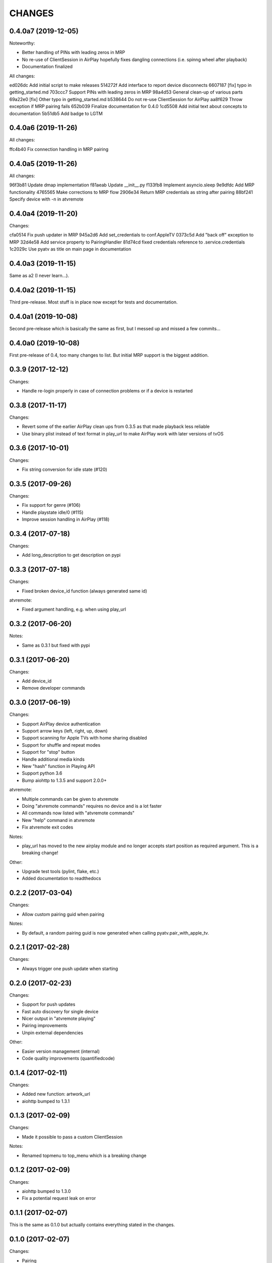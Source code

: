 CHANGES
=======

0.4.0a7 (2019-12-05)
--------------------

Noteworthy:

- Better handling of PINs with leading zeros in MRP
- No re-use of ClientSession in AirPlay hopefully fixes dangling
  connections (i.e. spinng wheel after playback)
- Documentation finalized

All changes:

ed026dc Add initial script to make releases
514272f Add interface to report device disconnects
6607187 [fix] typo in getting_started.md
703ccc7 Support PINs with leading zeros in MRP
98a4d53 General clean-up of various parts
69a22e0 [fix] Other typo in getting_started.md
b538644 Do not re-use ClientSession for AirPlay
aa8f629 Throw exception if MRP pairing fails
652b039 Finalize documentation for 0.4.0
1cd5508 Add initial text about concepts to documentation
5b51db5 Add badge to LGTM

0.4.0a6 (2019-11-26)
--------------------

All changes:

ffc4b40 Fix connection handling in MRP pairing

0.4.0a5 (2019-11-26)
--------------------

All changes:

96f3b81 Update dmap implementation
f81aeab Update __init__.py
f133fb8 Implement asyncio.sleep
9e9dfdc Add MRP functionality
4765565 Make corrections to MRP flow
2906e34 Return MRP credentials as string after pairing
88bf241 Specify device with -n in atvremote

0.4.0a4 (2019-11-20)
--------------------

Changes:

cfa0514 Fix push updater in MRP
945a2d6 Add set_credentials to conf.AppleTV
0373c5d Add "back off" exception to MRP
32d4e58 Add service property to PairingHandler
81d74cd fixed credentials reference to .service.credentials
1c2029c Use pyatv as title on main page in documentation

0.4.0a3 (2019-11-15)
--------------------

Same as a2 (I never learn...).

0.4.0a2 (2019-11-15)
--------------------

Third pre-release. Most stuff is in place now except for tests and documentation.

0.4.0a1 (2019-10-08)
--------------------

Second pre-release which is basically the same as first, but I messed up and missed
a few commits...

0.4.0a0 (2019-10-08)
--------------------

First pre-release of 0.4, too many changes to list. But initial MRP support
is the biggest addition.

0.3.9 (2017-12-12)
------------------

Changes:

- Handle re-login properly in case of connection problems or if a device is
  restarted

0.3.8 (2017-11-17)
------------------

Changes:

- Revert some of the earlier AirPlay clean ups from 0.3.5 as that made playback
  less reliable
- Use binary plist instead of text format in play_url to make AirPlay work with
  later versions of tvOS

0.3.6 (2017-10-01)
------------------

Changes:

- Fix string conversion for idle state (#120)

0.3.5 (2017-09-26)
------------------

Changes:

- Fix support for genre (#106)
- Handle playstate idle/0 (#115)
- Improve session handling in AirPlay (#118)

0.3.4 (2017-07-18)
------------------

Changes:

- Add long_description to get description on pypi

0.3.3 (2017-07-18)
------------------

Changes:

- Fixed broken device_id function (always generated same id)

atvremote:

- Fixed argument handling, e.g. when using play_url

0.3.2 (2017-06-20)
------------------

Notes:

- Same as 0.3.1 but fixed with pypi

0.3.1 (2017-06-20)
------------------

Changes:

- Add device_id
- Remove developer commands

0.3.0 (2017-06-19)
------------------

Changes:

- Support AirPlay device authentication
- Support arrow keys (left, right, up, down)
- Support scanning for Apple TVs with home sharing disabled
- Support for shuffle and repeat modes
- Support for "stop" button
- Handle additional media kinds
- New "hash" function in Playing API
- Support python 3.6
- Bump aiohttp to 1.3.5 and support 2.0.0+

atvremote:

- Multiple commands can be given to atvremote
- Doing "atvremote commands" requires no device and is a lot faster
- All commands now listed with "atvremote commands"
- New "help" command in atvremote
- Fix atvremote exit codes

Notes:

- play_url has moved to the new airplay module and no longer
  accepts start position as required argument. This is a
  breaking change!

Other:

- Upgrade test tools (pylint, flake, etc.)
- Added documentation to readthedocs

0.2.2 (2017-03-04)
------------------

Changes:

- Allow custom pairing guid when pairing

Notes:

- By default, a random pairing guid is now generated when calling
  pyatv.pair_with_apple_tv.

0.2.1 (2017-02-28)
------------------

Changes:

- Always trigger one push update when starting

0.2.0 (2017-02-23)
------------------

Changes:

- Support for push updates
- Fast auto discovery for single device
- Nicer output in "atvremote playing"
- Pairing improvements
- Unpin external dependencies

Other:

- Easier version management (internal)
- Code quality improvements (quantifiedcode)

0.1.4 (2017-02-11)
------------------

Changes:

- Added new function: artwork_url
- aiohttp bumped to 1.3.1

0.1.3 (2017-02-09)
------------------

Changes:

- Made it possible to pass a custom ClientSession

Notes:

- Renamed topmenu to top_menu which is a breaking change

0.1.2 (2017-02-09)
------------------

Changes:

- aiohttp bumped to 1.3.0
- Fix a potential request leak on error

0.1.1 (2017-02-07)
------------------

This is the same as 0.1.0 but actually contains everything stated
in the changes.

0.1.0 (2017-02-07)
------------------

Changes:

- Pairing
- Support both HSGID and pairing-guid
- Play media by specifying a URL (via AirPlay)
- atvremote artwork will now save to file (artwork.png)
- Zeroconf bumped to 0.18.0

Notes:

- asyncio loop is now passed to pyatv.scan_for_apple_tvs which breaks
  previous API

Other:

- Automatic builds with travis
- Code coverage reports with coveralls

0.0.1 (2017-02-01)
------------------

- Initial version

